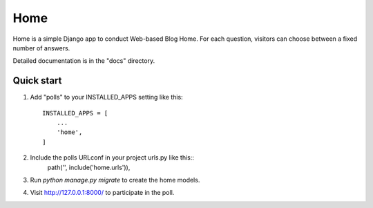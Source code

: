 =====
Home
=====

Home is a simple Django app to conduct Web-based Blog Home. For each
question, visitors can choose between a fixed number of answers.

Detailed documentation is in the "docs" directory.

Quick start
-----------

1. Add "polls" to your INSTALLED_APPS setting like this::

    INSTALLED_APPS = [
        ...
        'home',
    ]

2. Include the polls URLconf in your project urls.py like this::
    path('', include('home.urls')),

3. Run `python manage.py migrate` to create the home models.

4. Visit http://127.0.0.1:8000/ to participate in the poll.